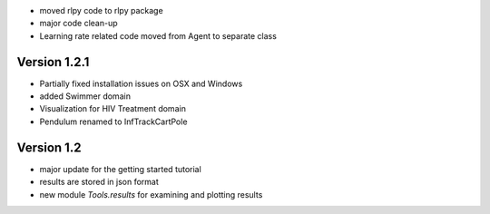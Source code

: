 - moved rlpy code to rlpy package
- major code clean-up
- Learning rate related code moved from Agent to separate class

Version 1.2.1
-------------

- Partially fixed installation issues on OSX and Windows 
- added Swimmer domain
- Visualization for HIV Treatment domain
- Pendulum renamed to InfTrackCartPole

Version 1.2
-----------

- major update for the getting started tutorial
- results are stored in json format
- new module `Tools.results` for examining and plotting results
